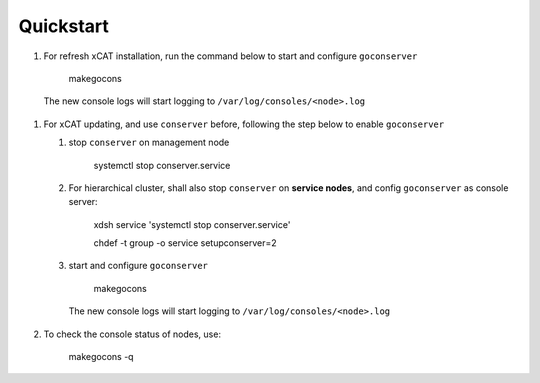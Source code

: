 Quickstart
==========

#. For refresh xCAT installation, run the command below to start and configure ``goconserver``

    makegocons

  The new console logs will start logging to ``/var/log/consoles/<node>.log``

#. For xCAT updating, and use ``conserver`` before, following the step below to enable ``goconserver``

   #. stop ``conserver`` on management node

       systemctl stop conserver.service

   #. For hierarchical cluster, shall also stop ``conserver`` on **service nodes**, and config ``goconserver`` as console server:

       xdsh service 'systemctl stop conserver.service'

       chdef -t group -o service setupconserver=2

   #. start and configure ``goconserver``

       makegocons

     The new console logs will start logging to ``/var/log/consoles/<node>.log``

#. To check the console status of nodes, use:

       makegocons -q

